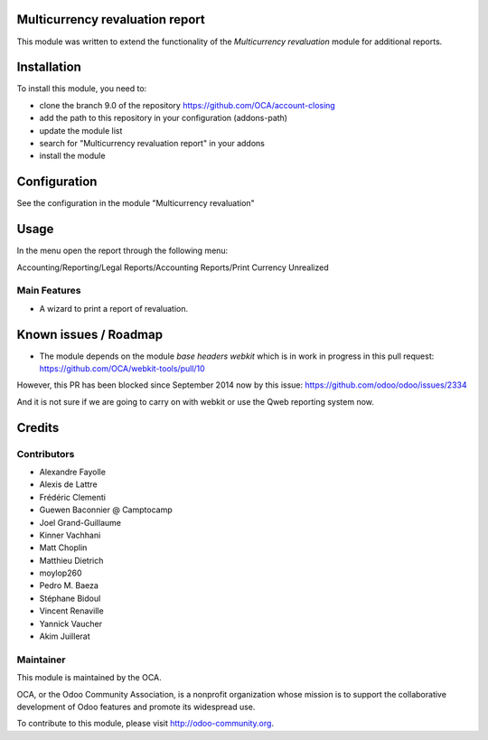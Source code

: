 .. image:: https://img.shields.io/badge/licence-AGPL--3-blue.svg
    :alt: License: AGPL-3

Multicurrency revaluation report
================================

This module was written to extend the functionality of the *Multicurrency
revaluation* module for additional reports.

Installation
============

To install this module, you need to:

* clone the branch 9.0 of the repository https://github.com/OCA/account-closing
* add the path to this repository in your configuration (addons-path)
* update the module list
* search for "Multicurrency revaluation report" in your addons
* install the module

Configuration
=============

See the configuration in the module "Multicurrency revaluation"

Usage
=====

In the menu open the report through the following menu:

Accounting/Reporting/Legal Reports/Accounting Reports/Print Currency Unrealized

Main Features
-------------

* A wizard to print a report of revaluation.


Known issues / Roadmap
======================

* The module depends on the module *base headers webkit* which is in work in
  progress in this pull request: https://github.com/OCA/webkit-tools/pull/10

However, this PR has been blocked since September 2014 now by this issue:
https://github.com/odoo/odoo/issues/2334

And it is not sure if we are going to carry on with webkit or use the Qweb
reporting system now.


Credits
=======

Contributors
------------

* Alexandre Fayolle
* Alexis de Lattre
* Frédéric Clementi
* Guewen Baconnier @ Camptocamp
* Joel Grand-Guillaume
* Kinner Vachhani
* Matt Choplin
* Matthieu Dietrich
* moylop260
* Pedro M. Baeza
* Stéphane Bidoul
* Vincent Renaville
* Yannick Vaucher
* Akim Juillerat


Maintainer
----------

.. image:: http://odoo-community.org/logo.png
   :alt: Odoo Community Association
   :target: http://odoo-community.org

This module is maintained by the OCA.

OCA, or the Odoo Community Association, is a nonprofit organization whose
mission is to support the collaborative development of Odoo features and
promote its widespread use.

To contribute to this module, please visit http://odoo-community.org.


